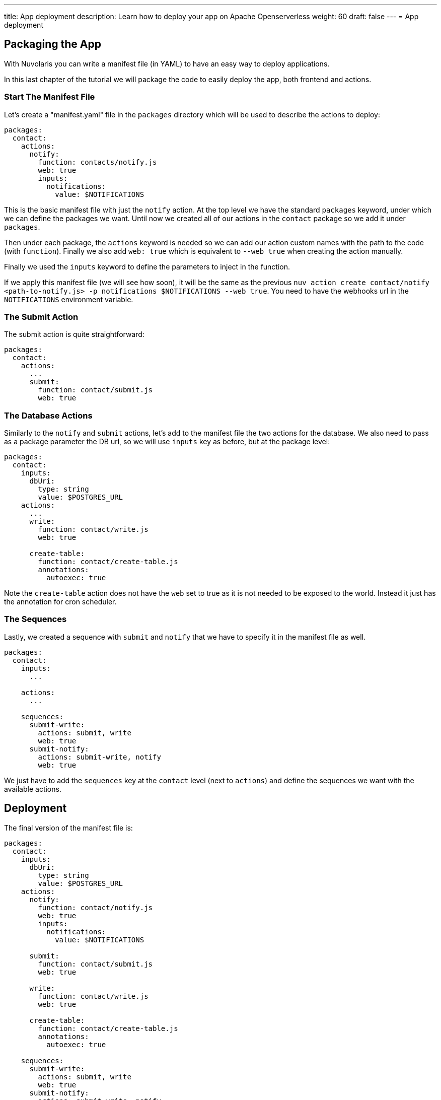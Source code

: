 ---
title: App deployment
description: Learn how to deploy your app on Apache Openserverless
weight: 60
draft: false
---
= App deployment

== Packaging the App

With Nuvolaris you can write a manifest file (in YAML) to have an easy way to deploy applications.

In this last chapter of the tutorial we will package the code to easily deploy the app, both frontend and actions.

=== Start The Manifest File

Let's create a "manifest.yaml" file in the `packages` directory which will be used to describe the actions to deploy:

[source,yaml]
----
packages:
  contact:
    actions:
      notify:
        function: contacts/notify.js
        web: true
        inputs:
          notifications:
            value: $NOTIFICATIONS
----

This is the basic manifest file with just the `notify` action. At the top level we have the standard `packages` keyword, under which we can define the packages we want. Until now we created all of our actions in the `contact` package so we add it under `packages`.

Then under each package, the `actions` keyword is needed so we can add our action custom names with the path to the code (with `function`). Finally we also add `web: true` which is equivalent to `--web true` when creating the action manually.

Finally we used the `inputs` keyword to define the parameters to inject in the function.

If we apply this manifest file (we will see how soon), it will be the same as the previous `nuv action create contact/notify <path-to-notify.js> -p notifications $NOTIFICATIONS --web true`. You need to have the webhooks url in the `NOTIFICATIONS` environment variable.

=== The Submit Action

The submit action is quite straightforward:

[source,yaml]
----
packages:
  contact:
    actions:
      ...
      submit:
        function: contact/submit.js
        web: true
----

=== The Database Actions

Similarly to the `notify` and `submit` actions, let's add to the manifest file the two actions for the database. We also need to pass as a package parameter the DB url, so we will use `inputs` key as before, but at the package level:

[source,yaml]
----
packages:
  contact:
    inputs:
      dbUri:
        type: string
        value: $POSTGRES_URL
    actions:
      ...
      write:
        function: contact/write.js
        web: true

      create-table:
        function: contact/create-table.js
        annotations:
          autoexec: true
----

Note the `create-table` action does not have the `web` set to true as it is not needed to be exposed to the world. Instead it just has the annotation for cron scheduler.

=== The Sequences

Lastly, we created a sequence with `submit` and `notify` that we have to specify it in the manifest file as well.

[source,yaml]
----
packages:
  contact:
    inputs:
      ...

    actions:
      ...

    sequences:
      submit-write:
        actions: submit, write
        web: true
      submit-notify:
        actions: submit-write, notify
        web: true
----

We just have to add the `sequences` key at the `contact` level (next to `actions`) and define the sequences we want with the available actions. 

== Deployment

The final version of the manifest file is:

[source,yaml]
----
packages:
  contact:
    inputs:
      dbUri:
        type: string
        value: $POSTGRES_URL
    actions:
      notify:
        function: contact/notify.js
        web: true
        inputs:
          notifications:
            value: $NOTIFICATIONS

      submit:
        function: contact/submit.js
        web: true

      write:
        function: contact/write.js
        web: true

      create-table:
        function: contact/create-table.js
        annotations:
          autoexec: true

    sequences:
      submit-write:
        actions: submit, write
        web: true
      submit-notify:
        actions: submit-write, notify
        web: true
----

`nuv` comes equipped with a handy command to deploy an app: `nuv project deploy`.

It checks if there is a `packages` folder with inside a manifest file and deploys all the specified actions. Then it checks if there is a `web` folder and uploads it to the platform. 

It does all what we did manually until now in one command.

So, from the top level directory of our app, let's run (to also set the input env var):

[source, bash]
----
export POSTGRES_URL=<your-postgres-url>
export NOTIFICATIONS=<the-webhook>

nuv project deploy

Packages and web directory present.
Success: Deployment completed successfully.
Found web directory. Uploading..
----

With just this command you deployed all the actions (and sequences) and uploaded the frontend (from the web folder).
